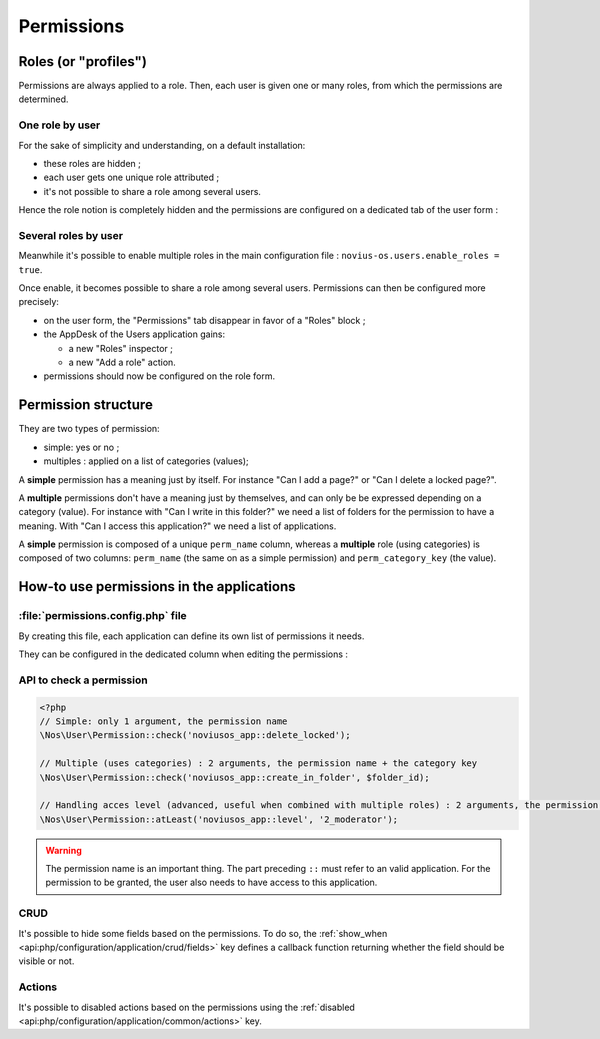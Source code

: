 Permissions
###########


Roles (or "profiles")
=====================

Permissions are always applied to a role. Then, each user is given one or many roles, from which the permissions are
determined.


One role by user
----------------

For the sake of simplicity and understanding, on a default installation:

- these roles are hidden ;
- each user gets one unique role attributed ;
- it's not possible to share a role among several users.

Hence the role notion is completely hidden and the permissions are configured on a dedicated tab of the user form :

.. image:: images/user_standalone.png
    :align: center


Several roles by user
---------------------

Meanwhile it's possible to enable multiple roles in the main configuration file :
``novius-os.users.enable_roles = true``.

Once enable, it becomes possible to share a role among several users. Permissions can then be configured more precisely:

- on the user form, the "Permissions" tab disappear in favor of a "Roles" block ;
- the AppDesk of the Users application gains:

  - a new "Roles" inspector ;
  - a new "Add a role" action.

- permissions should now be configured on the role form.


.. image:: images/user_roles.png
    :align: center



Permission structure
====================

They are two types of permission:

- simple: yes or no ;
- multiples : applied on a list of categories (values);


A **simple** permission has a meaning just by itself. For instance "Can I add a page?" or "Can I delete a locked page?".

A **multiple** permissions don't have a meaning just by themselves, and can only be be expressed depending on a category
(value). For instance with "Can I write in this folder?" we need a list of folders for the permission to have a meaning.
With "Can I access this application?" we need a list of applications.

A **simple** permission is composed of a unique ``perm_name`` column, whereas a **multiple** role (using categories) is
composed of two columns: ``perm_name`` (the same on as a simple permission) and ``perm_category_key`` (the value).


How-to use permissions in the applications
==========================================

:file:`permissions.config.php` file
-----------------------------------

By creating this file, each application can define its own list of permissions it needs.

They can be configured in the dedicated column when editing the permissions :

.. image:: images/permissions.png
    :align: center


.. seealso:: :ref:`associated API for the permission configuration file <api:php/configuration/application/permissions>`


API to check a permission
-------------------------

.. code-block:: php

    <?php
    // Simple: only 1 argument, the permission name
    \Nos\User\Permission::check('noviusos_app::delete_locked');

    // Multiple (uses categories) : 2 arguments, the permission name + the category key
    \Nos\User\Permission::check('noviusos_app::create_in_folder', $folder_id);

    // Handling acces level (advanced, useful when combined with multiple roles) : 2 arguments, the permission name + the level (numeric)
    \Nos\User\Permission::atLeast('noviusos_app::level', '2_moderator');

.. seealso:: API documentation of the :ref:`Permission <api:php/classes/permission>` class.

.. warning::

    The permission name is an important thing. The part preceding ``::`` must refer to an valid application. For the
    permission to be granted, the user also needs to have access to this application.

CRUD
----

It's possible to hide some fields based on the permissions. To do so, the :ref:`show_when <api:php/configuration/application/crud/fields>`
key defines a callback function returning whether the field should be visible or not.

.. code-block:: php
   :emphasize-lines: 9-12

    <?php
    return array(
        'fields' => array(
            'my_field' => array(
                'label' => 'My field',
                'form' => array(
                    'type' => 'text',
                ),
                'show_when' => function() {
                    // The field will only be visible when the user has the requested permission
                    return Permission::check('my_app::my_permission');
                },
            ),
        ),
    );

Actions
-------

It's possible to disabled actions based on the permissions using the :ref:`disabled <api:php/configuration/application/common/actions>` key.

.. code-block:: php
   :emphasize-lines: 13-17

    <?php
    return array(
        'data_mapping' => array(/*...*/),
        'actions' => array(
            'delete' => array(
                'label' => __('Delete'),
                'primary' => false,
                'icon' => 'home',
                'action' => array(/*...*/),
                'targets' => array(
                    'grid' => true,
                ),
                'disabled' => array(
                    function($item) {
                        return !Permission::check('my_app::can_delete_item') ? __('You don\'t have the permission to delete items.') : false;
                    }
                ),
            ),
        ),
    );

